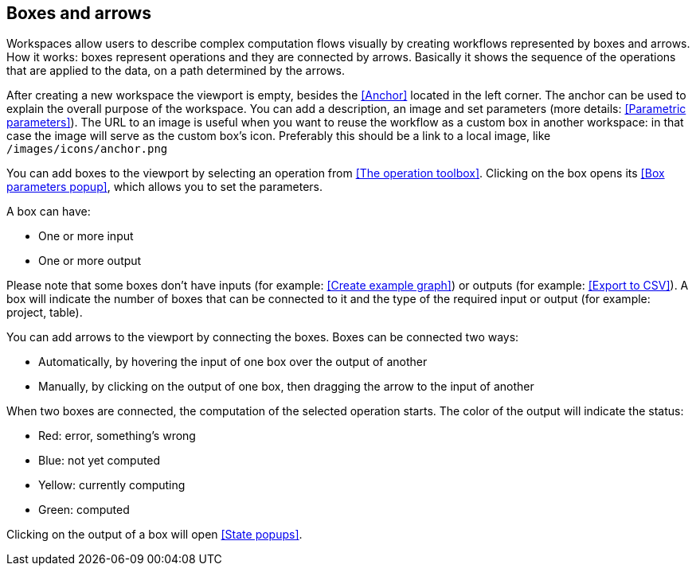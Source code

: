 ## Boxes and arrows

Workspaces allow users to describe complex computation flows visually by creating workflows represented by boxes and arrows. How it works: boxes represent operations and they are connected by arrows. Basically it shows the sequence of the operations that are applied to  the data, on a path determined by the arrows.

After creating a new workspace the viewport is empty, besides the <<Anchor>> located in the left corner. The anchor can be used to explain the overall purpose of the workspace. You can add a description, an image and set parameters (more details: <<Parametric parameters>>). The URL to an image is useful when you want to reuse the workflow as a custom box in another workspace: in that case the image will serve as the custom box's icon. Preferably this should be a link to a local image, like `/images/icons/anchor.png`

You can add boxes to the viewport by selecting an operation from <<The operation toolbox>>. Clicking on the box opens its <<Box parameters popup>>, which allows you to set the parameters.

A box can have:

* One or more input
* One or more output

Please note that some boxes don't have inputs (for example: <<Create example graph>>) or outputs (for example: <<Export to CSV>>). A box will indicate the number of boxes that can be connected to it and the type of the required input or output (for example: project, table).

You can add arrows to the viewport by connecting the boxes. Boxes can be connected two ways:

* Automatically, by hovering the input of one box over the output of another
* Manually, by clicking on the output of one box, then dragging the arrow to the input of another

When two boxes are connected, the computation of the selected operation starts. The color of the output will indicate the status:

* Red: error, something's wrong
* Blue: not yet computed
* Yellow: currently computing
* Green: computed

Clicking on the output of a box will open <<State popups>>.


